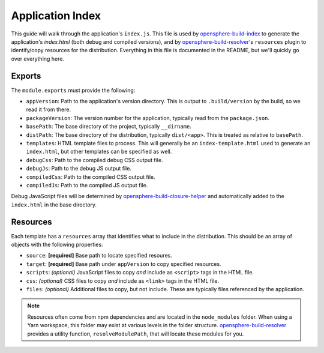 .. _app-index-guide:

Application Index
=================

This guide will walk through the application's ``index.js``. This file is used by opensphere-build-index_ to generate the application's `index.html` (both debug and compiled versions), and by opensphere-build-resolver_'s ``resources`` plugin to identify/copy resources for the distribution. Everything in this file is documented in the README, but we'll quickly go over everything here.

Exports
-------

The ``module.exports`` must provide the following:

* ``appVersion``: Path to the application's version directory. This is output to ``.build/version`` by the build, so we read it from there.
* ``packageVersion``: The version number for the application, typically read from the ``package.json``.
* ``basePath``: The base directory of the project, typically ``__dirname``.
* ``distPath``: The base directory of the distribution, typically ``dist/<app>``. This is treated as relative to ``basePath``.
* ``templates``: HTML template files to process. This will generally be an ``index-template.html`` used to generate an ``index.html``, but other templates can be specified as well.
* ``debugCss``: Path to the compiled debug CSS output file.
* ``debugJs``: Path to the debug JS output file.
* ``compiledCss``: Path to the compiled CSS output file.
* ``compiledJs``: Path to the compiled JS output file.

Debug JavaScript files will be determined by opensphere-build-closure-helper_ and automatically added to the ``index.html`` in the base directory.

Resources
---------

Each template has a ``resources`` array that identifies what to include in the distribution. This should be an array of objects with the following properties:

* ``source``: **[required]** Base path to locate specified resoures.
* ``target``: **[required]** Base path under ``appVersion`` to copy specified resources.
* ``scripts``: *(optional)* JavaScript files to copy *and* include as ``<script>`` tags in the HTML file.
* ``css``: *(optional)* CSS files to copy *and* include as ``<link>`` tags in the HTML file.
* ``files``: *(optional)* Additional files to copy, but not include. These are typically files referenced by the application.

.. note::

  Resources often come from npm dependencies and are located in the ``node_modules`` folder. When using a Yarn workspace, this folder may exist at various levels in the folder structure. opensphere-build-resolver_ provides a utility function, ``resolveModulePath``, that will locate these modules for you.

.. _opensphere-build-closure-helper: https://github.com/ngageoint/opensphere-build-closure-helper
.. _opensphere-build-index: https://github.com/ngageoint/opensphere-build-index
.. _opensphere-build-resolver: https://github.com/ngageoint/opensphere-build-resolver
